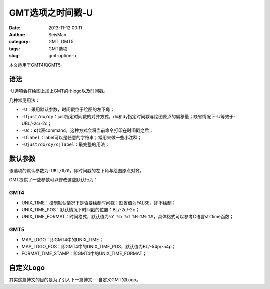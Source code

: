 GMT选项之时间戳-U
#####################################################
:date: 2013-11-12 00:11
:author: SeisMan
:category: GMT, GMT5
:tags: GMT选项
:slug: gmt-option-u

本文适用于GMT4和GMT5。

语法
~~~~

-U选项会在绘图上加上GMT的小logo以及时间戳。

几种常见用法：

-  ``-U``\ ：采用默认参数，时间戳位于绘图的左下角；
-  ``-Ujust/dx/dy``\ ：just指定时间戳的对齐方式，dx和dy指定时间戳与绘图原点的偏移量；缺省情况下-U等效于-UBL/-2c/-2c；
-  ``-Uc``\ ：\ **c**\ 代表command，这种方式会将当前命令打印在时间戳之后；
-  ``-Ulabel``\ ：label可以是任意的字符串；常用来做一些小注释；
-  ``-Ujust/dx/dy/c|label``\ ：最完整的用法；

默认参数
~~~~~~~~

该选项的默认参数为\ ``-UBL/0/0``\ ，即时间戳的左下角与绘图原点对齐。

GMT提供了一些参数可以修改这些默认行为：

GMT4
^^^^

-  UNIX\_TIME：控制默认情况下是否要绘制时间戳；缺省值为FALSE，即不绘制；
-  UNIX\_TIME\_POS：默认情况下时间戳的位置：BL/-2c/-2c；
-  UNIX\_TIME\_FORMAT：时间格式，默认值为\ ``%Y %b %d %H:%M:%S``\ ，具体格式可以参考C语言strftime函数；

GMT5
^^^^

-  MAP\_LOGO：即GMT4中的UNIX\_TIME；
-  MAP\_LOGO\_POS：即GMT4中的UNIX\_TIME\_POS，默认值为BL/-54p/-54p；
-  FORMAT\_TIME\_STAMP：即GMT4中的UNIX\_TIME\_FORMAT；

自定义Logo
~~~~~~~~~~

其实这篇博文的目的是为了引入下一篇博文---自定义GMT的Logo。
